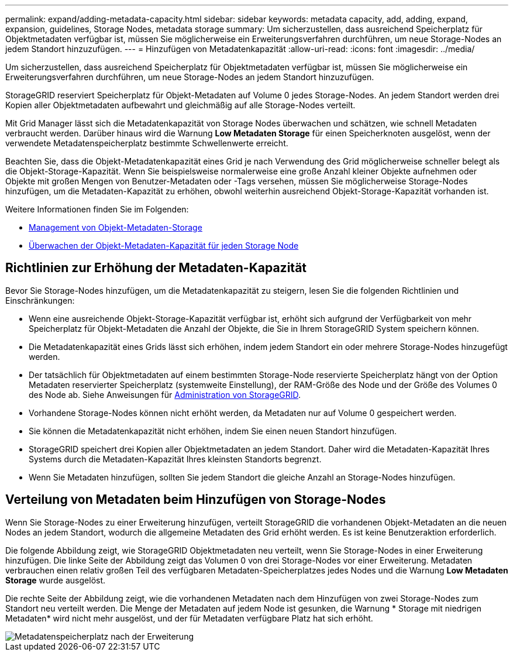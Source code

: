 ---
permalink: expand/adding-metadata-capacity.html 
sidebar: sidebar 
keywords: metadata capacity, add, adding, expand, expansion, guidelines, Storage Nodes, metadata storage 
summary: Um sicherzustellen, dass ausreichend Speicherplatz für Objektmetadaten verfügbar ist, müssen Sie möglicherweise ein Erweiterungsverfahren durchführen, um neue Storage-Nodes an jedem Standort hinzuzufügen. 
---
= Hinzufügen von Metadatenkapazität
:allow-uri-read: 
:icons: font
:imagesdir: ../media/


[role="lead"]
Um sicherzustellen, dass ausreichend Speicherplatz für Objektmetadaten verfügbar ist, müssen Sie möglicherweise ein Erweiterungsverfahren durchführen, um neue Storage-Nodes an jedem Standort hinzuzufügen.

StorageGRID reserviert Speicherplatz für Objekt-Metadaten auf Volume 0 jedes Storage-Nodes. An jedem Standort werden drei Kopien aller Objektmetadaten aufbewahrt und gleichmäßig auf alle Storage-Nodes verteilt.

Mit Grid Manager lässt sich die Metadatenkapazität von Storage Nodes überwachen und schätzen, wie schnell Metadaten verbraucht werden. Darüber hinaus wird die Warnung *Low Metadaten Storage* für einen Speicherknoten ausgelöst, wenn der verwendete Metadatenspeicherplatz bestimmte Schwellenwerte erreicht.

Beachten Sie, dass die Objekt-Metadatenkapazität eines Grid je nach Verwendung des Grid möglicherweise schneller belegt als die Objekt-Storage-Kapazität. Wenn Sie beispielsweise normalerweise eine große Anzahl kleiner Objekte aufnehmen oder Objekte mit großen Mengen von Benutzer-Metadaten oder -Tags versehen, müssen Sie möglicherweise Storage-Nodes hinzufügen, um die Metadaten-Kapazität zu erhöhen, obwohl weiterhin ausreichend Objekt-Storage-Kapazität vorhanden ist.

Weitere Informationen finden Sie im Folgenden:

* xref:../admin/managing-object-metadata-storage.adoc[Management von Objekt-Metadaten-Storage]
* xref:../monitor/monitoring-storage-capacity.adoc#monitor-object-metadata-capacity-for-each-storage-node[Überwachen der Objekt-Metadaten-Kapazität für jeden Storage Node]




== Richtlinien zur Erhöhung der Metadaten-Kapazität

Bevor Sie Storage-Nodes hinzufügen, um die Metadatenkapazität zu steigern, lesen Sie die folgenden Richtlinien und Einschränkungen:

* Wenn eine ausreichende Objekt-Storage-Kapazität verfügbar ist, erhöht sich aufgrund der Verfügbarkeit von mehr Speicherplatz für Objekt-Metadaten die Anzahl der Objekte, die Sie in Ihrem StorageGRID System speichern können.
* Die Metadatenkapazität eines Grids lässt sich erhöhen, indem jedem Standort ein oder mehrere Storage-Nodes hinzugefügt werden.
* Der tatsächlich für Objektmetadaten auf einem bestimmten Storage-Node reservierte Speicherplatz hängt von der Option Metadaten reservierter Speicherplatz (systemweite Einstellung), der RAM-Größe des Node und der Größe des Volumes 0 des Node ab. Siehe Anweisungen für xref:../admin/index.adoc[Administration von StorageGRID].
* Vorhandene Storage-Nodes können nicht erhöht werden, da Metadaten nur auf Volume 0 gespeichert werden.
* Sie können die Metadatenkapazität nicht erhöhen, indem Sie einen neuen Standort hinzufügen.
* StorageGRID speichert drei Kopien aller Objektmetadaten an jedem Standort. Daher wird die Metadaten-Kapazität Ihres Systems durch die Metadaten-Kapazität Ihres kleinsten Standorts begrenzt.
* Wenn Sie Metadaten hinzufügen, sollten Sie jedem Standort die gleiche Anzahl an Storage-Nodes hinzufügen.




== Verteilung von Metadaten beim Hinzufügen von Storage-Nodes

Wenn Sie Storage-Nodes zu einer Erweiterung hinzufügen, verteilt StorageGRID die vorhandenen Objekt-Metadaten an die neuen Nodes an jedem Standort, wodurch die allgemeine Metadaten des Grid erhöht werden. Es ist keine Benutzeraktion erforderlich.

Die folgende Abbildung zeigt, wie StorageGRID Objektmetadaten neu verteilt, wenn Sie Storage-Nodes in einer Erweiterung hinzufügen. Die linke Seite der Abbildung zeigt das Volumen 0 von drei Storage-Nodes vor einer Erweiterung. Metadaten verbrauchen einen relativ großen Teil des verfügbaren Metadaten-Speicherplatzes jedes Nodes und die Warnung *Low Metadaten Storage* wurde ausgelöst.

Die rechte Seite der Abbildung zeigt, wie die vorhandenen Metadaten nach dem Hinzufügen von zwei Storage-Nodes zum Standort neu verteilt werden. Die Menge der Metadaten auf jedem Node ist gesunken, die Warnung * Storage mit niedrigen Metadaten* wird nicht mehr ausgelöst, und der für Metadaten verfügbare Platz hat sich erhöht.

image::../media/metadata_space_after_expansion.png[Metadatenspeicherplatz nach der Erweiterung]
